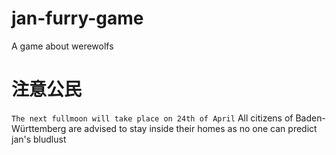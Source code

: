 * jan-furry-game
A game about werewolfs

* 注意公民
=The next fullmoon will take place on 24th of April=
All citizens of Baden-Württemberg are advised to stay inside their homes as no one can predict jan's bludlust
